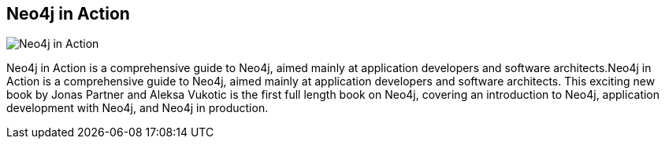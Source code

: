 == Neo4j in Action
:type: book
:path: /c/book/neo4jinaction
:author: Jonas Partner and Aleksa Vukotic
:url: http://www.manning.com/partner/
image::http://assets.neo4j.org/img/books/neo4j_in_action.png[Neo4j in Action,role=logo]
:price: Ebook - $35.99, Print - $44.99


[INTRO]
Neo4j in Action is a comprehensive guide to Neo4j, aimed mainly at application developers and software architects.Neo4j in Action is a comprehensive guide to Neo4j, aimed mainly at application developers and software architects. This exciting new book by Jonas Partner and Aleksa Vukotic is the first full length book on Neo4j, covering an introduction to Neo4j, application development with Neo4j, and Neo4j in production.